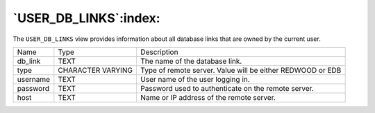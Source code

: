 .. _user_db_links:

**********************
`USER_DB_LINKS`:index:
**********************

The ``USER_DB_LINKS`` view provides information about all database links
that are owned by the current user.

.. tabularcolumns:: |\Y{0.3}|\Y{0.3}|\Y{0.4}|

======== ================= ==========================================================
Name     Type              Description
db_link  TEXT              The name of the database link.
type     CHARACTER VARYING Type of remote server. Value will be either REDWOOD or EDB
username TEXT              User name of the user logging in.
password TEXT              Password used to authenticate on the remote server.
host     TEXT              Name or IP address of the remote server.
======== ================= ==========================================================
